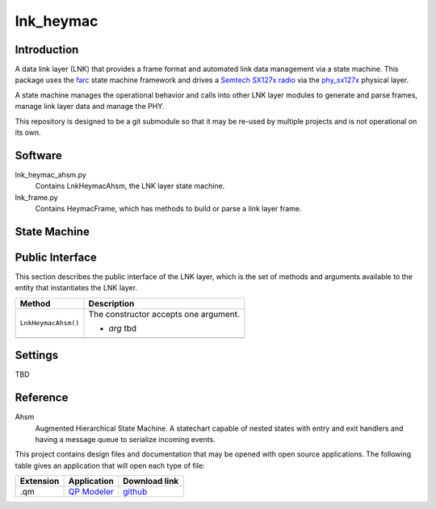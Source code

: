 lnk_heymac
==========

Introduction
------------

A data link layer (LNK) that provides a frame format
and automated link data management via a state machine.
This package uses the `farc`_ state machine framework and
drives a `Semtech SX127x radio`_ via the `phy_sx127x`_ physical layer.

A state machine manages the operational behavior and calls into other LNK layer modules
to generate and parse frames, manage link layer data and manage the PHY.

This repository is designed to be a git submodule
so that it may be re-used by multiple projects
and is not operational on its own.

.. _`farc`: https://github.com/dwhall/farc
.. _`Semtech SX127x radio`: https://www.semtech.com/products/wireless-rf/lora-transceivers/sx1276
.. _`phy_sx127x`: https://github.com/dwhall/phy_sx127x


Software
--------

lnk_heymac_ahsm.py
    Contains LnkHeymacAhsm, the LNK layer state machine.

lnk_frame.py
    Contains HeymacFrame, which has methods to build or parse a link layer frame.


State Machine
-------------

.. image:: docs/LnkHeymacAhsm.png


Public Interface
----------------

This section describes the public interface of the LNK layer,
which is the set of methods and arguments available to the entity
that instantiates the LNK layer.

======================  ================================================
Method                  Description
======================  ================================================
``LnkHeymacAhsm()``     The constructor accepts one argument.

                        - *arg* tbd
----------------------  ------------------------------------------------
======================  ================================================


Settings
--------

TBD

Reference
---------

Ahsm
    Augmented Hierarchical State Machine.  A statechart capable of nested states
    with entry and exit handlers and having a message queue to serialize incoming events.

This project contains design files and documentation that may be opened with
open source applications.  The following table gives an application that will
open each type of file:

=========== =============== ==============
Extension   Application     Download link
=========== =============== ==============
.qm         `QP Modeler`_   `github`_
=========== =============== ==============

.. _github: https://github.com/QuantumLeaps/qm/releases
.. _QP Modeler: https://www.state-machine.com/qm/
